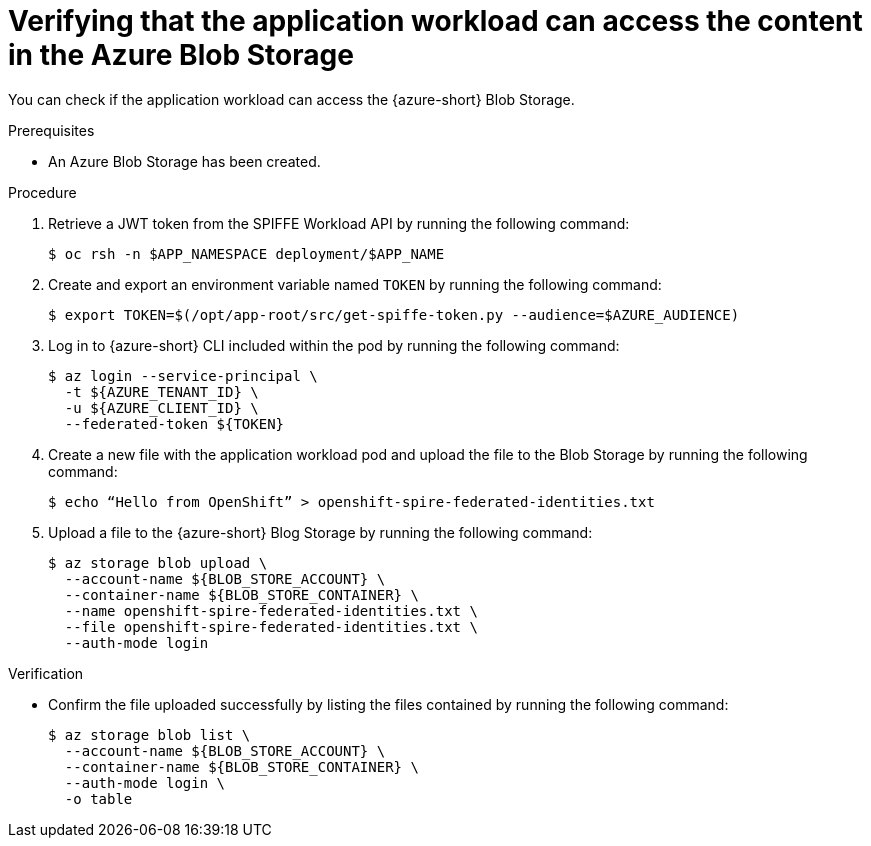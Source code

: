 // Module included in the following assemblies:
//
// * security/zero_trust_workload_identity_manageer/zero-trust-manager-oidc-federation.adoc


:_mod-docs-content-type: PROCEDURE
[id="zero-trust-manager-verify-blob-access_{context}"]
= Verifying that the application workload can access the content in the Azure Blob Storage

You can check if the application workload can access the {azure-short} Blob Storage.

.Prerequisites

* An Azure Blob Storage has been created.

.Procedure

. Retrieve a JWT token from the SPIFFE Workload API by running the following command:
+
[source,terminal]
----
$ oc rsh -n $APP_NAMESPACE deployment/$APP_NAME
----

. Create and export an environment variable named `TOKEN` by running the following command:
+
[source,terminal]
----
$ export TOKEN=$(/opt/app-root/src/get-spiffe-token.py --audience=$AZURE_AUDIENCE)
----

. Log in to {azure-short} CLI included within the pod by running the following command:
+
[source,terminal]
----
$ az login --service-principal \
  -t ${AZURE_TENANT_ID} \
  -u ${AZURE_CLIENT_ID} \
  --federated-token ${TOKEN}
----

. Create a new file with the application workload pod and upload the file to the Blob Storage by running the following command:
+
[source,terminal]
----
$ echo “Hello from OpenShift” > openshift-spire-federated-identities.txt
----

. Upload a file to the {azure-short} Blog Storage by running the following command:
+
[source,terminal]
----
$ az storage blob upload \
  --account-name ${BLOB_STORE_ACCOUNT} \
  --container-name ${BLOB_STORE_CONTAINER} \
  --name openshift-spire-federated-identities.txt \
  --file openshift-spire-federated-identities.txt \
  --auth-mode login
----

.Verification
* Confirm the file uploaded successfully by listing the files contained by running the following command:
+
[source,terminal]
----
$ az storage blob list \
  --account-name ${BLOB_STORE_ACCOUNT} \
  --container-name ${BLOB_STORE_CONTAINER} \
  --auth-mode login \
  -o table
----
